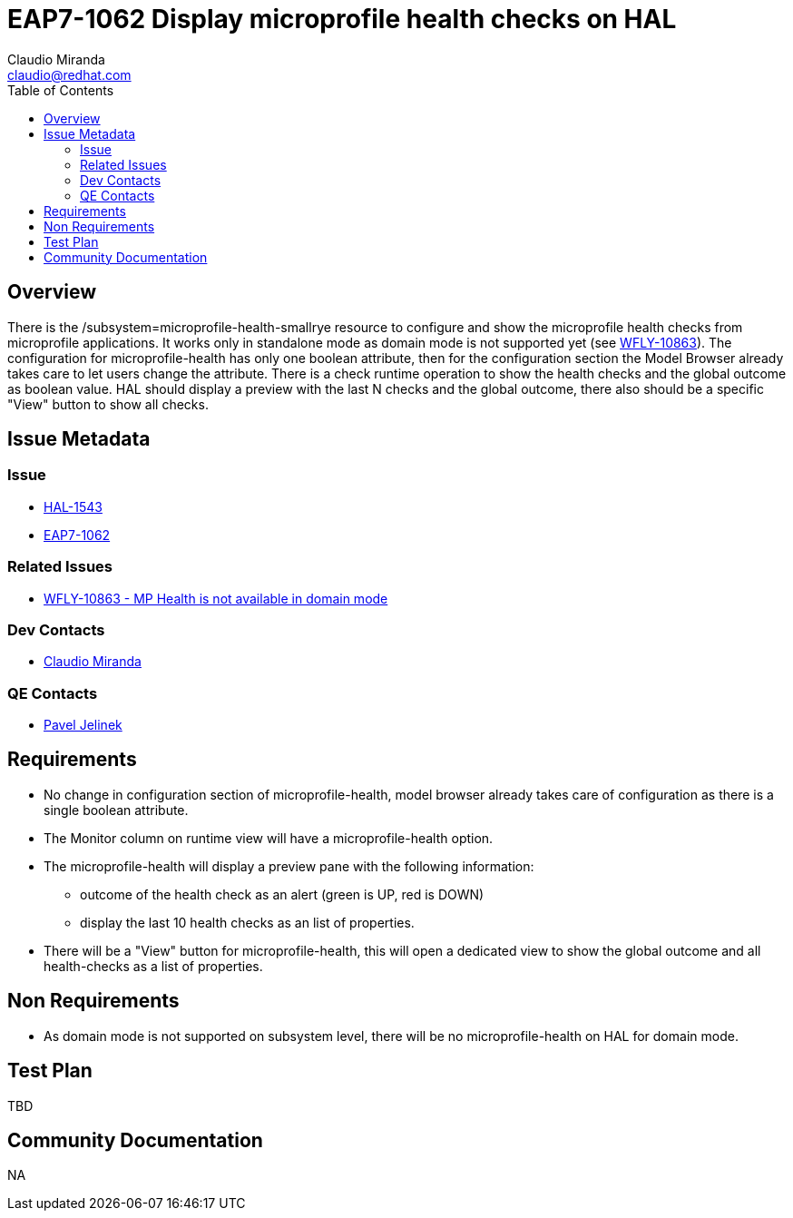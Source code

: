 = EAP7-1062 Display microprofile health checks on HAL
:author:            Claudio Miranda
:email:             claudio@redhat.com
:toc:               left
:icons:             font
:idprefix:
:idseparator:       -
:issue-base-url:    https://issues.redhat.com/browse/

== Overview

There is the /subsystem=microprofile-health-smallrye resource to configure and show the microprofile health checks from microprofile applications. It works only in standalone mode as domain mode is not supported yet (see https://issues.redhat.com/browse/WFLY-10863[WFLY-10863]).
The configuration for microprofile-health has only one boolean attribute, then for the configuration section the Model Browser already takes care to let users change the attribute.
There is a check runtime operation to show the health checks and the global outcome as boolean value. HAL should display a preview with the last N checks and the global outcome, there also should be a specific "View" button to show all checks.


== Issue Metadata

=== Issue

* https://issues.redhat.com/browse/HAL-1543[HAL-1543]
* https://issues.redhat.com/browse/EAP7-1062[EAP7-1062]

=== Related Issues

* https://issues.redhat.com/browse/WFLY-10863[WFLY-10863 - MP Health is not available in domain mode]

=== Dev Contacts

* mailto:claudio@redhat.com[Claudio Miranda]

=== QE Contacts

* mailto:pjelinek@redhat.com[Pavel Jelinek]

== Requirements

* No change in configuration section of microprofile-health, model browser already takes care of configuration as there is a single boolean attribute.
* The Monitor column on runtime view will have a microprofile-health option.
* The microprofile-health will display a preview pane with the following information: 
** outcome of the health check as an alert (green is UP, red is DOWN)
** display the last 10 health checks as an list of properties.
* There will be a "View" button for microprofile-health, this will open a dedicated view to show the global outcome and all health-checks as a list of properties.


== Non Requirements

* As domain mode is not supported on subsystem level, there will be no microprofile-health on HAL for domain mode.

== Test Plan

TBD

== Community Documentation

NA
